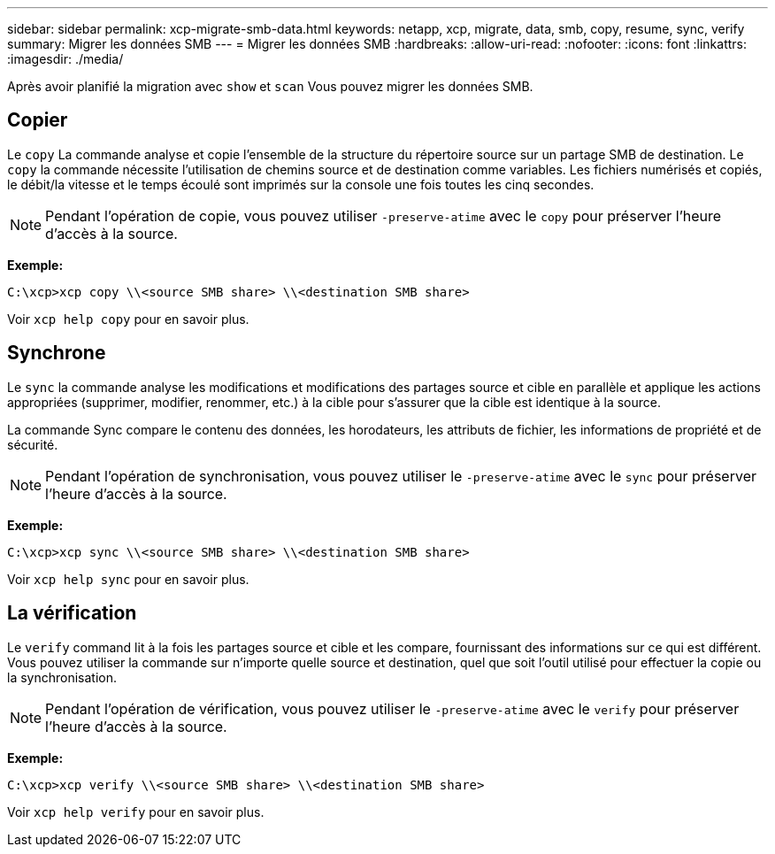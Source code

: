 ---
sidebar: sidebar 
permalink: xcp-migrate-smb-data.html 
keywords: netapp, xcp, migrate, data, smb, copy, resume, sync, verify 
summary: Migrer les données SMB 
---
= Migrer les données SMB
:hardbreaks:
:allow-uri-read: 
:nofooter: 
:icons: font
:linkattrs: 
:imagesdir: ./media/


[role="lead"]
Après avoir planifié la migration avec `show` et `scan` Vous pouvez migrer les données SMB.



== Copier

Le `copy` La commande analyse et copie l'ensemble de la structure du répertoire source sur un partage SMB de destination. Le `copy` la commande nécessite l'utilisation de chemins source et de destination comme variables. Les fichiers numérisés et copiés, le débit/la vitesse et le temps écoulé sont imprimés sur la console une fois toutes les cinq secondes.


NOTE: Pendant l'opération de copie, vous pouvez utiliser `-preserve-atime` avec le `copy` pour préserver l'heure d'accès à la source.

*Exemple:*

[listing]
----
C:\xcp>xcp copy \\<source SMB share> \\<destination SMB share>
----
Voir `xcp help copy` pour en savoir plus.



== Synchrone

Le `sync` la commande analyse les modifications et modifications des partages source et cible en parallèle et applique les actions appropriées (supprimer, modifier, renommer, etc.) à la cible pour s'assurer que la cible est identique à la source.

La commande Sync compare le contenu des données, les horodateurs, les attributs de fichier, les informations de propriété et de sécurité.


NOTE: Pendant l'opération de synchronisation, vous pouvez utiliser le `-preserve-atime` avec le `sync` pour préserver l'heure d'accès à la source.

*Exemple:*

[listing]
----
C:\xcp>xcp sync \\<source SMB share> \\<destination SMB share>
----
Voir `xcp help sync` pour en savoir plus.



== La vérification

Le `verify` command lit à la fois les partages source et cible et les compare, fournissant des informations sur ce qui est différent. Vous pouvez utiliser la commande sur n'importe quelle source et destination, quel que soit l'outil utilisé pour effectuer la copie ou la synchronisation.

[NOTE]
====
Pendant l'opération de vérification, vous pouvez utiliser le `-preserve-atime` avec le `verify` pour préserver l'heure d'accès à la source.

====
*Exemple:*

[listing]
----
C:\xcp>xcp verify \\<source SMB share> \\<destination SMB share>
----
Voir `xcp help verify` pour en savoir plus.
